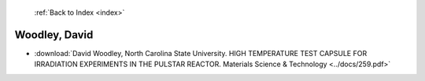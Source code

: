  :ref:`Back to Index <index>`

Woodley, David
--------------

* :download:`David Woodley, North Carolina State University. HIGH TEMPERATURE TEST CAPSULE FOR IRRADIATION EXPERIMENTS IN THE PULSTAR REACTOR. Materials Science & Technology <../docs/259.pdf>`

